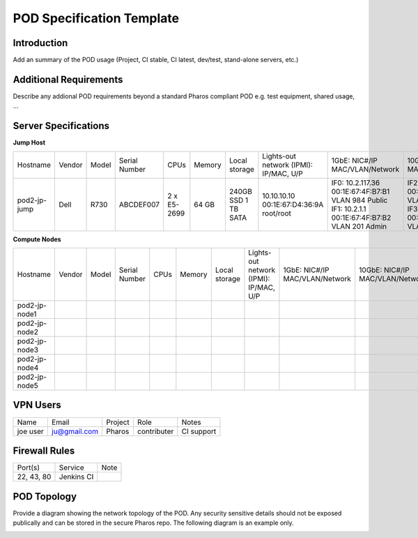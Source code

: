 .. This work is licensed under a Creative Commons Attribution 4.0 International License.
.. http://creativecommons.org/licenses/by/4.0
.. (c) 2016 OPNFV.

.. _pharos_pod:

**************************
POD Specification Template
**************************

Introduction
------------

Add an summary of the POD usage (Project, CI stable, CI latest, dev/test, stand-alone servers, etc.)


Additional Requirements
-----------------------

Describe any addional POD requirements beyond a standard Pharos compliant POD e.g. test equipment,
shared usage, ...


Server Specifications
---------------------

**Jump Host**

+--------------+---------+-------+---------------+--------------+--------+-----------+---------------------+-------------------+-------------------+-------+
|              |         |       |               |              |        | Local     | Lights-out network  | 1GbE: NIC#/IP     | 10GbE: NIC#/IP    |       |
|  Hostname    |  Vendor | Model | Serial Number |  CPUs        | Memory | storage   | (IPMI): IP/MAC, U/P | MAC/VLAN/Network  | MAC/VLAN/Network  | Notes |
+--------------+---------+-------+---------------+--------------+--------+-----------+---------------------+-------------------+-------------------+-------+
| pod2-jp-jump |  Dell   | R730  | ABCDEF007     |  2 x E5-2699 |  64 GB | 240GB SSD | 10.10.10.10         | IF0: 10.2.117.36  | IF2: 10.2.12.1    |       |
|              |         |       |               |              |        | 1 TB SATA | 00:1E:67:D4:36:9A   | 00:1E:67:4F:B7:B1 | 00:1E:67:4F:B7:B4 |       |
|              |         |       |               |              |        |           | root/root           | VLAN 984          | VLAN 202          |       |
|              |         |       |               |              |        |           |                     | Public            | Private           |       |
|              |         |       |               |              |        |           |                     | IF1: 10.2.1.1     | IF3: 10.2.13.1    |       |
|              |         |       |               |              |        |           |                     | 00:1E:67:4F:B7:B2 | 00:1E:67:4F:B7:B5 |       |
|              |         |       |               |              |        |           |                     | VLAN 201          | VLAN 203          |       |
|              |         |       |               |              |        |           |                     | Admin             | Storage           |       |
+--------------+---------+-------+---------------+--------------+--------+-----------+---------------------+-------------------+-------------------+-------+


**Compute Nodes**


+---------------+---------+-------+---------------+-------+--------+---------+---------------------+------------------+------------------+-------+
|               |         |       |               |       |        | Local   | Lights-out network  | 1GbE: NIC#/IP    | 10GbE: NIC#/IP   |       |
|  Hostname     |  Vendor | Model | Serial Number |  CPUs | Memory | storage | (IPMI): IP/MAC, U/P | MAC/VLAN/Network | MAC/VLAN/Network | Notes |
+---------------+---------+-------+---------------+-------+--------+---------+---------------------+------------------+------------------+-------+
| pod2-jp-node1 |         |       |               |       |        |         |                     |                  |                  |       |
|               |         |       |               |       |        |         |                     |                  |                  |       |
|               |         |       |               |       |        |         |                     |                  |                  |       |
+---------------+---------+-------+---------------+-------+--------+---------+---------------------+------------------+------------------+-------+
| pod2-jp-node2 |         |       |               |       |        |         |                     |                  |                  |       |
|               |         |       |               |       |        |         |                     |                  |                  |       |
|               |         |       |               |       |        |         |                     |                  |                  |       |
+---------------+---------+-------+---------------+-------+--------+---------+---------------------+------------------+------------------+-------+
| pod2-jp-node3 |         |       |               |       |        |         |                     |                  |                  |       |
|               |         |       |               |       |        |         |                     |                  |                  |       |
|               |         |       |               |       |        |         |                     |                  |                  |       |
+---------------+---------+-------+---------------+-------+--------+---------+---------------------+------------------+------------------+-------+
| pod2-jp-node4 |         |       |               |       |        |         |                     |                  |                  |       |
|               |         |       |               |       |        |         |                     |                  |                  |       |
|               |         |       |               |       |        |         |                     |                  |                  |       |
+---------------+---------+-------+---------------+-------+--------+---------+---------------------+------------------+------------------+-------+
| pod2-jp-node5 |         |       |               |       |        |         |                     |                  |                  |       |
|               |         |       |               |       |        |         |                     |                  |                  |       |
|               |         |       |               |       |        |         |                     |                  |                  |       |
+---------------+---------+-------+---------------+-------+--------+---------+---------------------+------------------+------------------+-------+

VPN Users
---------

+--------------+--------------+--------------+--------------+--------------+
| Name         | Email        | Project      | Role         | Notes        |
+--------------+--------------+--------------+--------------+--------------+
| joe user     | ju@gmail.com | Pharos       | contributer  | CI support   |
+--------------+--------------+--------------+--------------+--------------+


Firewall Rules
--------------

+--------------+--------------+--------------+
| Port(s)      | Service      | Note         |
+--------------+--------------+--------------+
| 22, 43, 80   | Jenkins CI   |              |
+--------------+--------------+--------------+


POD Topology
------------

Provide a diagram showing the network topology of the POD. Any security sensitive details should not
be exposed publically and can be stored in the secure Pharos repo. The following diagram is an
example only.

.. image:: ./images/pod_topology_example.png
   :alt: POD diagram not found

